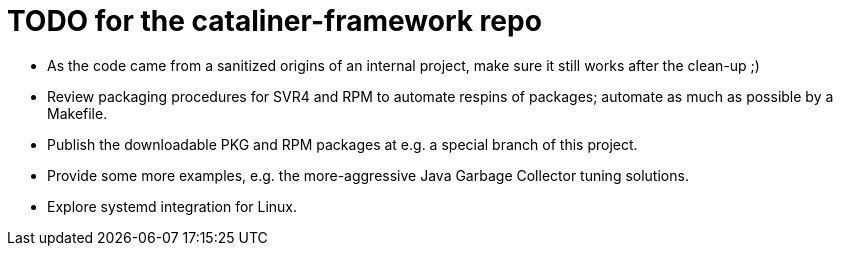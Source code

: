 = TODO for the cataliner-framework repo

* As the code came from a sanitized origins of an internal project, make sure it still works after the clean-up ;)
* Review packaging procedures for SVR4 and RPM to automate respins of packages; automate as much as possible by a Makefile.
* Publish the downloadable PKG and RPM packages at e.g. a special branch of this project.
* Provide some more examples, e.g. the more-aggressive Java Garbage Collector tuning solutions.
* Explore systemd integration for Linux.

